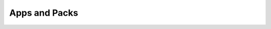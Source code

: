 .. :author: Cask Data, Inc.
   :description: Index document
   :copyright: Copyright © 2014 Cask Data, Inc.

============================================
Apps and Packs
============================================

